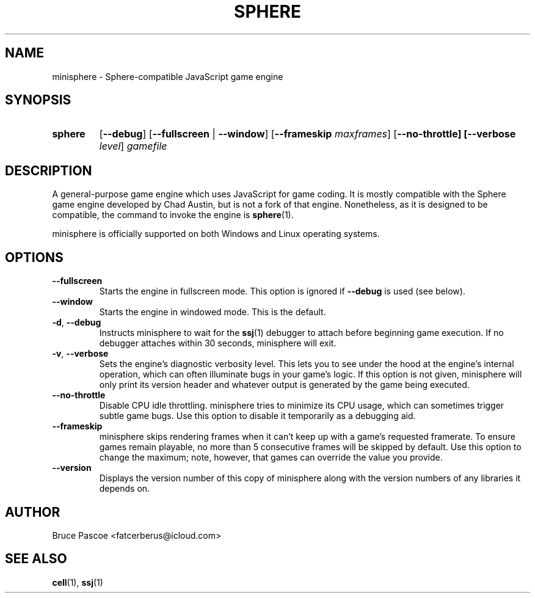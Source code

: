 .TH SPHERE 1 "2016-02-03" "minisphere GDK 3.0a0" "...the talking is coming from INSIDE the hunger-pig!"
.SH NAME
minisphere \- Sphere-compatible JavaScript game engine
.SH SYNOPSIS
.nh
.na
.TP
.B sphere
[\fB\-\-debug\fR]
[\fB\-\-fullscreen\fR | \fB\-\-window\fR]
[\fB\-\-frameskip \fImaxframes\fR]
[\fB\-\-no\-throttle]
[\fB\-\-verbose \fIlevel\fR]
.I gamefile
.ad
.hy
.SH DESCRIPTION
A general-purpose game engine which uses JavaScript for game coding.
It is mostly compatible with the Sphere game engine developed by Chad Austin, but is not a fork of that engine.
Nonetheless, as it is designed to be compatible, the command to invoke the engine is
.BR sphere (1).
.PP
minisphere is officially supported on both Windows and Linux operating systems.
.SH OPTIONS
.IP \fB--fullscreen
Starts the engine in fullscreen mode. This option is ignored if
.B \-\-debug
is used (see below).
.IP \fB--window
Starts the engine in windowed mode. This is the default.
.TP
.BR \-d ", " \-\-debug
Instructs minisphere to wait for the
.BR ssj (1)
debugger to attach before beginning game execution.
If no debugger attaches within 30 seconds, minisphere will exit.
.TP
.BR \-v ", " \-\-verbose
Sets the engine's diagnostic verbosity level.
This lets you to see under the hood at the engine's internal operation, which can often illuminate bugs in your game's logic.
If this option is not given, minisphere will only print its version header and whatever output is generated by the game being executed.
.IP \fB--no-throttle
Disable CPU idle throttling.
minisphere tries to minimize its CPU usage, which can sometimes trigger subtle game bugs.
Use this option to disable it temporarily as a debugging aid.
.IP \fB--frameskip <n>
minisphere skips rendering frames when it can't keep up with a game's requested framerate.
To ensure games remain playable, no more than 5 consecutive frames will be skipped by default.
Use this option to change the maximum; note, however, that games can override the value you provide.
.IP \fB--version
Displays the version number of this copy of minisphere along with the version numbers of any libraries it depends on.
.SH AUTHOR
Bruce Pascoe <fatcerberus@icloud.com>
.SH "SEE ALSO"
.BR cell (1),
.BR ssj (1)
